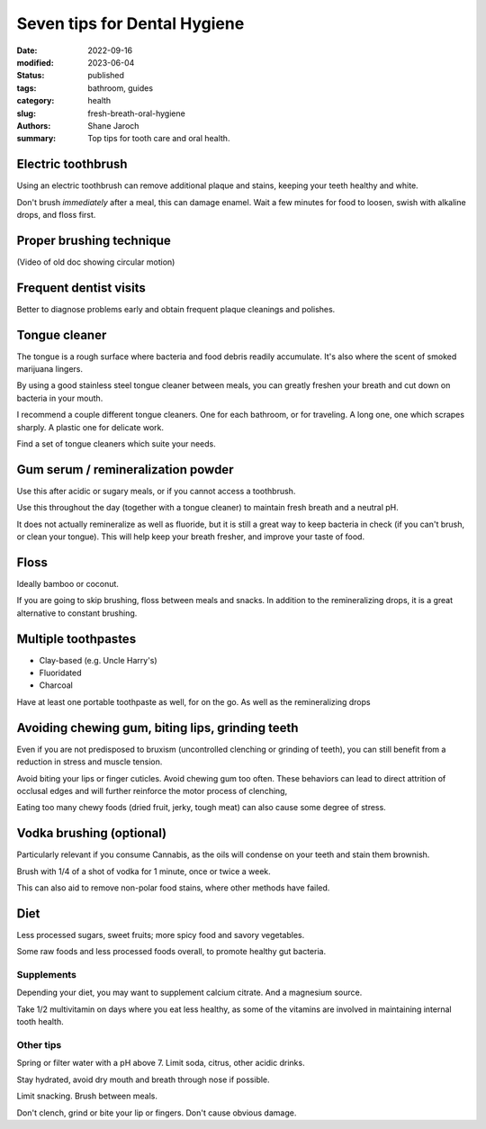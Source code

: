 ***************************************
 Seven tips for Dental Hygiene
***************************************

:date: 2022-09-16
:modified: 2023-06-04
:status: published
:tags: bathroom, guides
:category: health
:slug: fresh-breath-oral-hygiene
:authors: Shane Jaroch
:summary: Top tips for tooth care and oral health.


Electric toothbrush
###################

Using an electric toothbrush can remove additional plaque and stains, keeping
your teeth healthy and white.

Don't brush *immediately* after a meal, this can damage enamel.
Wait a few minutes for food to loosen, swish with alkaline drops, and floss
first.


Proper brushing technique
#########################

(Video of old doc showing circular motion)


Frequent dentist visits
#######################

Better to diagnose problems early and obtain frequent plaque cleanings and
polishes.


Tongue cleaner
##############

The tongue is a rough surface where bacteria and food debris readily
accumulate. It's also where the scent of smoked marijuana lingers.

By using a good stainless steel tongue cleaner between meals, you can greatly
freshen your breath and cut down on bacteria in your mouth.

I recommend a couple different tongue cleaners. One for each bathroom, or for
traveling. A long one, one which scrapes sharply. A plastic one for delicate
work.

Find a set of tongue cleaners which suite your needs.


Gum serum / remineralization powder
###################################

Use this after acidic or sugary meals, or if you cannot access a toothbrush.

Use this throughout the day (together with a tongue cleaner) to maintain fresh
breath and a neutral pH.

It does not actually remineralize as well as fluoride, but it is still a great
way to keep bacteria in check (if you can't brush, or clean your tongue).
This will help keep your breath fresher, and improve your taste of food.


Floss
#####

Ideally bamboo or coconut.

If you are going to skip brushing, floss between meals and snacks.
In addition to the remineralizing drops, it is a great alternative to constant
brushing.


Multiple toothpastes
####################

- Clay-based (e.g. Uncle Harry's)
- Fluoridated
- Charcoal

Have at least one portable toothpaste as well, for on the go.  As well as the
remineralizing drops


Avoiding chewing gum, biting lips, grinding teeth
#################################################

Even if you are not predisposed to bruxism (uncontrolled clenching or grinding
of teeth), you can still benefit from a reduction in stress and muscle tension.

Avoid biting your lips or finger cuticles.  Avoid chewing gum too often.  These
behaviors can lead to direct attrition of occlusal edges and will further
reinforce the motor process of clenching,

Eating too many chewy foods (dried fruit, jerky, tough meat) can also cause
some degree of stress.


Vodka brushing (optional)
#########################

Particularly relevant if you consume Cannabis, as the oils will condense on
your teeth and stain them brownish.

Brush with 1/4 of a shot of vodka for 1 minute, once or twice a week.

This can also aid to remove non-polar food stains, where other methods have
failed.


Diet
####

Less processed sugars, sweet fruits; more spicy food and savory vegetables.

Some raw foods and less processed foods overall, to promote healthy gut
bacteria.

Supplements
~~~~~~~~~~~

Depending your diet, you may want to supplement calcium citrate. And a
magnesium source.

Take 1/2 multivitamin on days where you eat less healthy, as some of the
vitamins are involved in maintaining internal tooth health.

Other tips
~~~~~~~~~~

Spring or filter water with a pH above 7. Limit soda, citrus, other acidic
drinks.

Stay hydrated, avoid dry mouth and breath through nose if possible.

Limit snacking. Brush between meals.

Don't clench, grind or bite your lip or fingers. Don't cause obvious damage.
